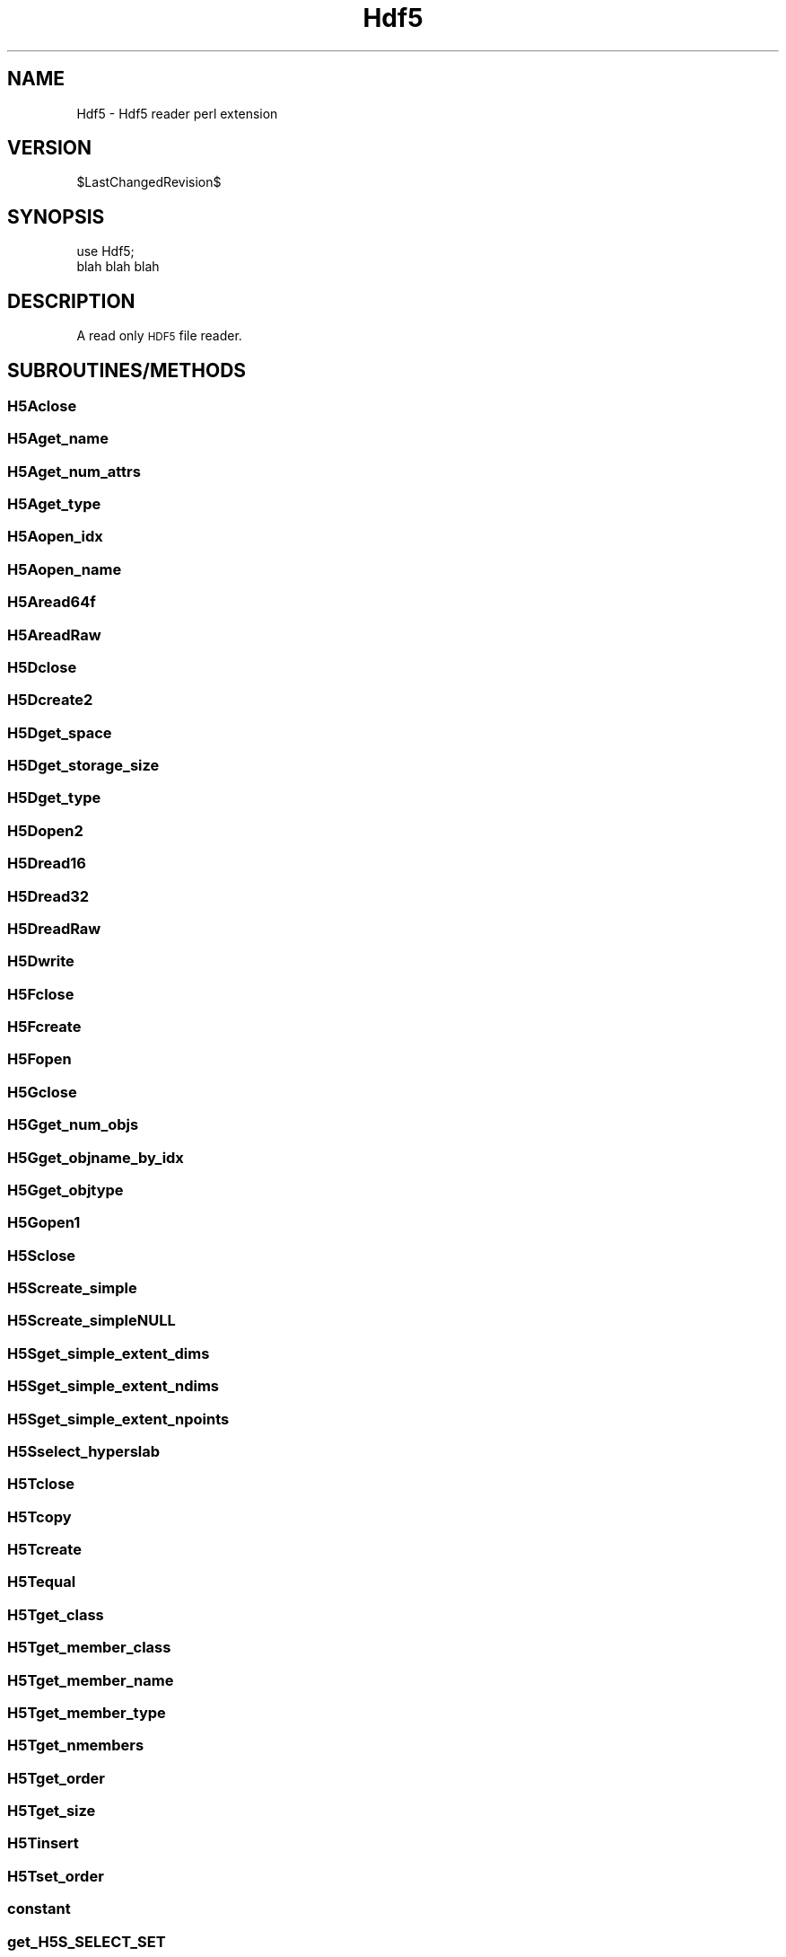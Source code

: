 .\" Automatically generated by Pod::Man 2.25 (Pod::Simple 3.16)
.\"
.\" Standard preamble:
.\" ========================================================================
.de Sp \" Vertical space (when we can't use .PP)
.if t .sp .5v
.if n .sp
..
.de Vb \" Begin verbatim text
.ft CW
.nf
.ne \\$1
..
.de Ve \" End verbatim text
.ft R
.fi
..
.\" Set up some character translations and predefined strings.  \*(-- will
.\" give an unbreakable dash, \*(PI will give pi, \*(L" will give a left
.\" double quote, and \*(R" will give a right double quote.  \*(C+ will
.\" give a nicer C++.  Capital omega is used to do unbreakable dashes and
.\" therefore won't be available.  \*(C` and \*(C' expand to `' in nroff,
.\" nothing in troff, for use with C<>.
.tr \(*W-
.ds C+ C\v'-.1v'\h'-1p'\s-2+\h'-1p'+\s0\v'.1v'\h'-1p'
.ie n \{\
.    ds -- \(*W-
.    ds PI pi
.    if (\n(.H=4u)&(1m=24u) .ds -- \(*W\h'-12u'\(*W\h'-12u'-\" diablo 10 pitch
.    if (\n(.H=4u)&(1m=20u) .ds -- \(*W\h'-12u'\(*W\h'-8u'-\"  diablo 12 pitch
.    ds L" ""
.    ds R" ""
.    ds C` ""
.    ds C' ""
'br\}
.el\{\
.    ds -- \|\(em\|
.    ds PI \(*p
.    ds L" ``
.    ds R" ''
'br\}
.\"
.\" Escape single quotes in literal strings from groff's Unicode transform.
.ie \n(.g .ds Aq \(aq
.el       .ds Aq '
.\"
.\" If the F register is turned on, we'll generate index entries on stderr for
.\" titles (.TH), headers (.SH), subsections (.SS), items (.Ip), and index
.\" entries marked with X<> in POD.  Of course, you'll have to process the
.\" output yourself in some meaningful fashion.
.ie \nF \{\
.    de IX
.    tm Index:\\$1\t\\n%\t"\\$2"
..
.    nr % 0
.    rr F
.\}
.el \{\
.    de IX
..
.\}
.\"
.\" Accent mark definitions (@(#)ms.acc 1.5 88/02/08 SMI; from UCB 4.2).
.\" Fear.  Run.  Save yourself.  No user-serviceable parts.
.    \" fudge factors for nroff and troff
.if n \{\
.    ds #H 0
.    ds #V .8m
.    ds #F .3m
.    ds #[ \f1
.    ds #] \fP
.\}
.if t \{\
.    ds #H ((1u-(\\\\n(.fu%2u))*.13m)
.    ds #V .6m
.    ds #F 0
.    ds #[ \&
.    ds #] \&
.\}
.    \" simple accents for nroff and troff
.if n \{\
.    ds ' \&
.    ds ` \&
.    ds ^ \&
.    ds , \&
.    ds ~ ~
.    ds /
.\}
.if t \{\
.    ds ' \\k:\h'-(\\n(.wu*8/10-\*(#H)'\'\h"|\\n:u"
.    ds ` \\k:\h'-(\\n(.wu*8/10-\*(#H)'\`\h'|\\n:u'
.    ds ^ \\k:\h'-(\\n(.wu*10/11-\*(#H)'^\h'|\\n:u'
.    ds , \\k:\h'-(\\n(.wu*8/10)',\h'|\\n:u'
.    ds ~ \\k:\h'-(\\n(.wu-\*(#H-.1m)'~\h'|\\n:u'
.    ds / \\k:\h'-(\\n(.wu*8/10-\*(#H)'\z\(sl\h'|\\n:u'
.\}
.    \" troff and (daisy-wheel) nroff accents
.ds : \\k:\h'-(\\n(.wu*8/10-\*(#H+.1m+\*(#F)'\v'-\*(#V'\z.\h'.2m+\*(#F'.\h'|\\n:u'\v'\*(#V'
.ds 8 \h'\*(#H'\(*b\h'-\*(#H'
.ds o \\k:\h'-(\\n(.wu+\w'\(de'u-\*(#H)/2u'\v'-.3n'\*(#[\z\(de\v'.3n'\h'|\\n:u'\*(#]
.ds d- \h'\*(#H'\(pd\h'-\w'~'u'\v'-.25m'\f2\(hy\fP\v'.25m'\h'-\*(#H'
.ds D- D\\k:\h'-\w'D'u'\v'-.11m'\z\(hy\v'.11m'\h'|\\n:u'
.ds th \*(#[\v'.3m'\s+1I\s-1\v'-.3m'\h'-(\w'I'u*2/3)'\s-1o\s+1\*(#]
.ds Th \*(#[\s+2I\s-2\h'-\w'I'u*3/5'\v'-.3m'o\v'.3m'\*(#]
.ds ae a\h'-(\w'a'u*4/10)'e
.ds Ae A\h'-(\w'A'u*4/10)'E
.    \" corrections for vroff
.if v .ds ~ \\k:\h'-(\\n(.wu*9/10-\*(#H)'\s-2\u~\d\s+2\h'|\\n:u'
.if v .ds ^ \\k:\h'-(\\n(.wu*10/11-\*(#H)'\v'-.4m'^\v'.4m'\h'|\\n:u'
.    \" for low resolution devices (crt and lpr)
.if \n(.H>23 .if \n(.V>19 \
\{\
.    ds : e
.    ds 8 ss
.    ds o a
.    ds d- d\h'-1'\(ga
.    ds D- D\h'-1'\(hy
.    ds th \o'bp'
.    ds Th \o'LP'
.    ds ae ae
.    ds Ae AE
.\}
.rm #[ #] #H #V #F C
.\" ========================================================================
.\"
.IX Title "Hdf5 3"
.TH Hdf5 3 "2013-07-01" "perl v5.14.2" "User Contributed Perl Documentation"
.\" For nroff, turn off justification.  Always turn off hyphenation; it makes
.\" way too many mistakes in technical documents.
.if n .ad l
.nh
.SH "NAME"
Hdf5 \- Hdf5 reader perl extension
.SH "VERSION"
.IX Header "VERSION"
\&\f(CW$LastChangedRevision\fR$
.SH "SYNOPSIS"
.IX Header "SYNOPSIS"
.Vb 2
\&  use Hdf5;
\&  blah blah blah
.Ve
.SH "DESCRIPTION"
.IX Header "DESCRIPTION"
A read only \s-1HDF5\s0 file reader.
.SH "SUBROUTINES/METHODS"
.IX Header "SUBROUTINES/METHODS"
.SS "H5Aclose"
.IX Subsection "H5Aclose"
.SS "H5Aget_name"
.IX Subsection "H5Aget_name"
.SS "H5Aget_num_attrs"
.IX Subsection "H5Aget_num_attrs"
.SS "H5Aget_type"
.IX Subsection "H5Aget_type"
.SS "H5Aopen_idx"
.IX Subsection "H5Aopen_idx"
.SS "H5Aopen_name"
.IX Subsection "H5Aopen_name"
.SS "H5Aread64f"
.IX Subsection "H5Aread64f"
.SS "H5AreadRaw"
.IX Subsection "H5AreadRaw"
.SS "H5Dclose"
.IX Subsection "H5Dclose"
.SS "H5Dcreate2"
.IX Subsection "H5Dcreate2"
.SS "H5Dget_space"
.IX Subsection "H5Dget_space"
.SS "H5Dget_storage_size"
.IX Subsection "H5Dget_storage_size"
.SS "H5Dget_type"
.IX Subsection "H5Dget_type"
.SS "H5Dopen2"
.IX Subsection "H5Dopen2"
.SS "H5Dread16"
.IX Subsection "H5Dread16"
.SS "H5Dread32"
.IX Subsection "H5Dread32"
.SS "H5DreadRaw"
.IX Subsection "H5DreadRaw"
.SS "H5Dwrite"
.IX Subsection "H5Dwrite"
.SS "H5Fclose"
.IX Subsection "H5Fclose"
.SS "H5Fcreate"
.IX Subsection "H5Fcreate"
.SS "H5Fopen"
.IX Subsection "H5Fopen"
.SS "H5Gclose"
.IX Subsection "H5Gclose"
.SS "H5Gget_num_objs"
.IX Subsection "H5Gget_num_objs"
.SS "H5Gget_objname_by_idx"
.IX Subsection "H5Gget_objname_by_idx"
.SS "H5Gget_objtype"
.IX Subsection "H5Gget_objtype"
.SS "H5Gopen1"
.IX Subsection "H5Gopen1"
.SS "H5Sclose"
.IX Subsection "H5Sclose"
.SS "H5Screate_simple"
.IX Subsection "H5Screate_simple"
.SS "H5Screate_simpleNULL"
.IX Subsection "H5Screate_simpleNULL"
.SS "H5Sget_simple_extent_dims"
.IX Subsection "H5Sget_simple_extent_dims"
.SS "H5Sget_simple_extent_ndims"
.IX Subsection "H5Sget_simple_extent_ndims"
.SS "H5Sget_simple_extent_npoints"
.IX Subsection "H5Sget_simple_extent_npoints"
.SS "H5Sselect_hyperslab"
.IX Subsection "H5Sselect_hyperslab"
.SS "H5Tclose"
.IX Subsection "H5Tclose"
.SS "H5Tcopy"
.IX Subsection "H5Tcopy"
.SS "H5Tcreate"
.IX Subsection "H5Tcreate"
.SS "H5Tequal"
.IX Subsection "H5Tequal"
.SS "H5Tget_class"
.IX Subsection "H5Tget_class"
.SS "H5Tget_member_class"
.IX Subsection "H5Tget_member_class"
.SS "H5Tget_member_name"
.IX Subsection "H5Tget_member_name"
.SS "H5Tget_member_type"
.IX Subsection "H5Tget_member_type"
.SS "H5Tget_nmembers"
.IX Subsection "H5Tget_nmembers"
.SS "H5Tget_order"
.IX Subsection "H5Tget_order"
.SS "H5Tget_size"
.IX Subsection "H5Tget_size"
.SS "H5Tinsert"
.IX Subsection "H5Tinsert"
.SS "H5Tset_order"
.IX Subsection "H5Tset_order"
.SS "constant"
.IX Subsection "constant"
.SS "get_H5S_SELECT_SET"
.IX Subsection "get_H5S_SELECT_SET"
.SS "get_H5T_COMPOUND"
.IX Subsection "get_H5T_COMPOUND"
.SS "get_H5T_ENUM"
.IX Subsection "get_H5T_ENUM"
.SS "get_H5T_C_S1"
.IX Subsection "get_H5T_C_S1"
.SS "get_H5T_NATIVE_UCHAR"
.IX Subsection "get_H5T_NATIVE_UCHAR"
.SS "get_H5T_IEEE_F32LE"
.IX Subsection "get_H5T_IEEE_F32LE"
.SS "get_H5T_IEEE_F64LE"
.IX Subsection "get_H5T_IEEE_F64LE"
.SS "get_H5T_NATIVE_DOUBLE"
.IX Subsection "get_H5T_NATIVE_DOUBLE"
.SS "get_H5T_NATIVE_FLOAT"
.IX Subsection "get_H5T_NATIVE_FLOAT"
.SS "get_H5T_NATIVE_INT"
.IX Subsection "get_H5T_NATIVE_INT"
.SS "get_H5T_STD_I16LE"
.IX Subsection "get_H5T_STD_I16LE"
.SS "get_H5T_STD_I32LE"
.IX Subsection "get_H5T_STD_I32LE"
.SS "get_H5T_STD_I64LE"
.IX Subsection "get_H5T_STD_I64LE"
.SS "get_H5T_STD_I8LE"
.IX Subsection "get_H5T_STD_I8LE"
.SS "get_H5T_STD_U16LE"
.IX Subsection "get_H5T_STD_U16LE"
.SS "get_H5T_STD_U32LE"
.IX Subsection "get_H5T_STD_U32LE"
.SS "get_H5T_STD_U64LE"
.IX Subsection "get_H5T_STD_U64LE"
.SS "get_H5T_STRING"
.IX Subsection "get_H5T_STRING"
.SS "get_every_nth"
.IX Subsection "get_every_nth"
.SS "rescale_array"
.IX Subsection "rescale_array"
.SS "\s-1AUTOLOAD\s0"
.IX Subsection "AUTOLOAD"
.SH "DIAGNOSTICS"
.IX Header "DIAGNOSTICS"
.SH "CONFIGURATION AND ENVIRONMENT"
.IX Header "CONFIGURATION AND ENVIRONMENT"
.SH "DEPENDENCIES"
.IX Header "DEPENDENCIES"
.IP "strict" 4
.IX Item "strict"
.PD 0
.IP "warnings" 4
.IX Item "warnings"
.IP "Carp" 4
.IX Item "Carp"
.IP "Exporter" 4
.IX Item "Exporter"
.IP "XSLoader" 4
.IX Item "XSLoader"
.IP "Readonly" 4
.IX Item "Readonly"
.PD
.SH "INCOMPATIBILITIES"
.IX Header "INCOMPATIBILITIES"
.SH "BUGS AND LIMITATIONS"
.IX Header "BUGS AND LIMITATIONS"
.SH "AUTHOR"
.IX Header "AUTHOR"
\&\f(CW$Author:\fR Nava Whiteford$
.PP
new@sgenomics.co.uk
.SH "LICENSE AND COPYRIGHT"
.IX Header "LICENSE AND COPYRIGHT"
Copyright (C) 2012 by Nava Whiteford
.PP
This library is free software; you can redistribute it and/or modify
it under the same terms as Perl itself, either Perl version 5.14.2 or,
at your option, any later version of Perl 5 you may have available.
